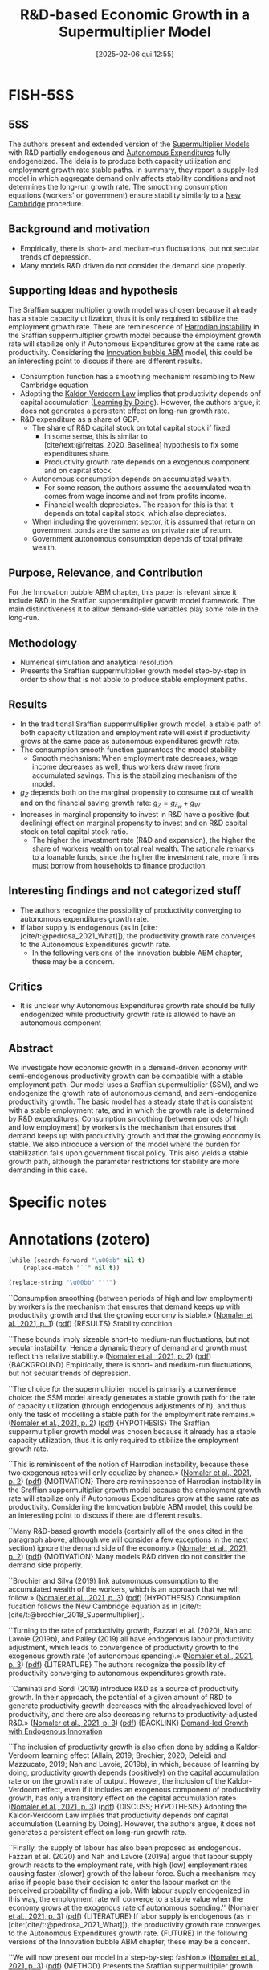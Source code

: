 #+OPTIONS: num:nil ^:{} toc:nil
#+title:      R&D-based Economic Growth in a Supermultiplier Model
#+date:       [2025-02-06 qui 12:55]
#+filetags:   :bib:
#+identifier: 20250206T125503
#+BIBLIOGRAPHY: ~/Org/zotero_refs.bib
#+cite_export: csl apa.csl
#+reference:  nomaler2021



* FISH-5SS


** 5SS

The authors present and extended version of the [[denote:20250203T184155][Supermultiplier Models]] with R&D partially endogenous and [[denote:20250202T114954][Autonomous Expenditures]] fully endogeneized.
The ideia is to produce both capacity utilization and employment growth rate stable paths.
In summary, they report a supply-led model in which aggregate demand only affects stability conditions and not determines the long-run growth rate.
The smoothing consumption equations (workers' or government) ensure stability similarly to a [[denote:20250203T184701][New Cambridge]] procedure.

** Background and motivation

- Empirically, there is short- and medium-run fluctuations, but not secular trends of depression.
- Many models R&D driven do not consider the demand side properly.

** Supporting Ideas and hypothesis

The Sraffian suppermultiplier growth model was chosen because it already has a stable capacity utilization, thus it is only required to stibilize the employment growth rate.
There are reminescence of [[denote:20250202T120941][Harrodian instability]] in the Sraffian suppermultiplier growth model because the employment growth rate will stabilize only if Autonomous Expenditures grow at the same rate as productivity. Considering the [[denote:20250202T120807][Innovation bubble ABM]] model, this could be an interesting point to discuss if there are different results.

- Consumption function has a smoothing mechanism resambling to New Cambridge equation
- Adopting the [[denote:20250203T180158][Kaldor-Verdoorn Law]] implies that productivity depends onf capital accumulation ([[denote:20250202T120529][Learning by Doing]]). However, the authors argue, it does not generates a persistent effect on long-run growth rate.
- R&D expenditure as a share of GDP.
  - The share of R&D capital stock on total capital stock if fixed
    - In some sense, this is similar to [cite/text:@freitas_2020_Baselinea] hypothesis to fix some expenditures share.
    - Productivity growth rate depends on a exogenous component and on capital stock.
  - Autonomous consumption depends on accumulated wealth.
    - For some reason, the authors assume the accumulated wealth comes from wage income and not from profits income.
    - Financial wealth depreciates. The reason for this is that it depends on total capital stock, which also depreciates.
  - When including the government sector, it is assumed that return on government bonds are the same as on private rate of return.
  - Government autonomous consumption depends of total private wealth.

** Purpose, Relevance, and Contribution

For the Innovation bubble ABM chapter, this paper is relevant since it include R&D in the Sraffian suppermultiplier growth model framework.
The main distinctiveness it to allow demand-side variables play some role in the long-run.

** Methodology


- Numerical simulation and analytical resolution
- Presents the Sraffian suppermultiplier growth model step-by-step in order to show that is not abble to produce stable employment paths.

** Results

- In the traditional Sraffian suppermultiplier growth model, a stable path of both capacity utilization and employment rate will exist if productivity grows at the same pace as autonomous expenditures growth rate.
- The consumption smooth function guarantees the model stability
  - Smooth mechanism: When employment rate decreases, wage income decreases as well, thus workers draw more from accumulated savings. This is the stabilizing mechanism of the model.
- \(g_{Z}\) depends both on the marginal propensity to consume out of wealth and on the financial saving growth rate: \(g_{Z} = g_{\zeta_{w}} + g_{W}\)
- Increases in marginal propensity to invest in R&D have a positive (but declining) effect on marginal propensity to invest and on R&D capital stock on total capital stock ratio.
  - The higher the investment rate (R&D and expansion), the higher the share of workers wealth on total real wealth. The rationale remarks to a loanable funds, since the higher the investment rate, more firms must borrow from households to finance production.

** Interesting findings and not categorized stuff

- The authors recognize the possibility of productivity converging to autonomous expenditures growth rate.
- If labor supply is endogenous (as in [cite:[cite/t:@pedrosa_2021_What]]), the productivity growth rate converges to the Autonomous Expenditures growth rate.
  - In the following versions of the Innovation bubble ABM chapter, these may be a concern.


** Critics

- It is unclear why Autonomous Expenditures growth rate should be fully endogenized while productivity growth rate is allowed to have an autonomous component

** Abstract

#+BEGIN_ABSTRACT
We investigate how economic growth in a demand-driven economy with semi-endogenous productivity growth can be compatible with a stable employment path. Our model uses a Sraffian supermultiplier (SSM), and we endogenize the growth rate of autonomous demand, and semi-endogenize productivity growth. The basic model has a steady state that is consistent with a stable employment rate, and in which the growth rate is determined by R&D expenditures. Consumption smoothing (between periods of high and low employment) by workers is the mechanism that ensures that demand keeps up with productivity growth and that the growing economy is stable. We also introduce a version of the model where the burden for stabilization falls upon government fiscal policy. This also yields a stable growth path, although the parameter restrictions for stability are more demanding in this case.
#+END_ABSTRACT


* Specific notes

* Annotations (zotero)

#+begin_src emacs-lisp
(while (search-forward "\u00ab" nil t)
    (replace-match "``" nil t))

(replace-string "\u00bb" "''")
#+end_src

``Consumption smoothing (between periods of high and low employment) by workers is the mechanism that ensures that demand keeps up with productivity growth and that the growing economy is stable.» ([[zotero://select/library/items/NQX8H57U][Nomaler et al., 2021, p. 1]]) ([[zotero://open-pdf/library/items/U2A75ZDE?page=1&annotation=3569ALKP][pdf]])
{RESULTS} Stability condition

``These bounds imply sizeable short-to medium-run fluctuations, but not secular instability. Hence a dynamic theory of demand and growth must reflect this relative stability.» ([[zotero://select/library/items/NQX8H57U][Nomaler et al., 2021, p. 2]]) ([[zotero://open-pdf/library/items/U2A75ZDE?page=2&annotation=D8NYEXU4][pdf]])
{BACKGROUND} Empirically, there is short- and medium-run fluctuations, but not secular trends of depression.

``The choice for the supermultiplier model is primarily a convenience choice: the SSM model already generates a stable growth path for the rate of capacity utilization (through endogenous adjustments of h), and thus only the task of modelling a stable path for the employment rate remains.» ([[zotero://select/library/items/NQX8H57U][Nomaler et al., 2021, p. 2]]) ([[zotero://open-pdf/library/items/U2A75ZDE?page=2&annotation=94ZI4UCU][pdf]])
{HYPOTHESIS} The Sraffian suppermultiplier growth model was chosen because it already has a stable capacity utilization, thus it is only required to stibilize the employment growth rate.

``This is reminiscent of the notion of Harrodian instability, because these two exogenous rates will only equalize by chance.» ([[zotero://select/library/items/NQX8H57U][Nomaler et al., 2021, p. 2]]) ([[zotero://open-pdf/library/items/U2A75ZDE?page=2&annotation=Z27TQYMZ][pdf]])
{MOTIVATION} There are reminescence of Harrodian instability in the Sraffian suppermultiplier growth model because the employment growth rate will stabilize only if Autonomous Expenditures grow at the same rate as productivity. Considering the Innovation bubble ABM model, this could be an interesting point to discuss if there are different results.

``Many R&D-based growth models (certainly all of the ones cited in the paragraph above, although we will consider a few exceptions in the next section) ignore the demand side of the economy.» ([[zotero://select/library/items/NQX8H57U][Nomaler et al., 2021, p. 2]]) ([[zotero://open-pdf/library/items/U2A75ZDE?page=2&annotation=QKT5YWQZ][pdf]])
{MOTIVATION} Many models R&D driven do not consider the demand side properly.

``Brochier and Silva (2019) link autonomous consumption to the accumulated wealth of the workers, which is an approach that we will follow.» ([[zotero://select/library/items/NQX8H57U][Nomaler et al., 2021, p. 3]]) ([[zotero://open-pdf/library/items/U2A75ZDE?page=3&annotation=X22YADHB][pdf]])
{HYPOTHESIS} Consumption fucation follows the New Cambridge equation as in [cite/t:[cite/t:@brochier_2018_Supermultiplier]].

``Turning to the rate of productivity growth, Fazzari et al. (2020), Nah and Lavoie (2019b), and Palley (2019) all have endogenous labour productivity adjustment, which leads to convergence of productivity growth to the exogenous growth rate (of autonomous spending).» ([[zotero://select/library/items/NQX8H57U][Nomaler et al., 2021, p. 3]]) ([[zotero://open-pdf/library/items/U2A75ZDE?page=3&annotation=3UATKURA][pdf]])
{LITERATURE} The authors recognize the possibility of productivity converging to autonomous expenditures growth rate.

``Caminati and Sordi (2019) introduce R&D as a source of productivity growth. In their approach, the potential of a given amount of R&D to generate productivity growth decreases with the alreadyachieved level of productivity, and there are also decreasing returns to productivity-adjusted R&D.» ([[zotero://select/library/items/NQX8H57U][Nomaler et al., 2021, p. 3]]) ([[zotero://open-pdf/library/items/U2A75ZDE?page=3&annotation=7858QKHD][pdf]])
{BACKLINK} [[denote:20250206T120757][Demand-led Growth with Endogenous Innovation]]

``The inclusion of productivity growth is also often done by adding a Kaldor-Verdoorn learning effect (Allain, 2019; Brochier, 2020; Deleidi and Mazzucato, 2019; Nah and Lavoie, 2019b), in which, because of learning by doing, productivity growth depends (positively) on the capital accumulation rate or on the growth rate of output. However, the inclusion of the Kaldor-Verdoorn effect, even if it includes an exogenous component of productivity growth, has only a transitory effect on the capital accumulation rate» ([[zotero://select/library/items/NQX8H57U][Nomaler et al., 2021, p. 3]]) ([[zotero://open-pdf/library/items/U2A75ZDE?page=3&annotation=IE8L39DG][pdf]])
{DISCUSS; HYPOTHESIS} Adopting the Kaldor-Verdoorn Law implies that productivity depends onf capital accumulation (Learning by Doing). However, the authors argue, it does not generates a persistent effect on long-run growth rate.

``Finally, the supply of labour has also been proposed as endogenous. Fazzari et al. (2020) and Nah and Lavoie (2019a) argue that labour supply growth reacts to the employment rate, with high (low) employment rates causing faster (slower) growth of the labour force. Such a mechanism may arise if people base their decision to enter the labour market on the perceived probability of finding a job. With labour supply endogenized in this way, the employment rate will converge to a stable value when the economy grows at the exogenous rate of autonomous spending.'' ([[zotero://select/library/items/NQX8H57U][Nomaler et al., 2021, p. 3]]) ([[zotero://open-pdf/library/items/U2A75ZDE?page=3&annotation=XZYSWSY3][pdf]])
{LITERATURE} If labor supply is endogenous (as in [cite:[cite/t:@pedrosa_2021_What]]), the productivity growth rate converges to the Autonomous Expenditures growth rate. {FUTURE} In the following versions of the Innovation bubble ABM chapter, these may be a concern.

``We will now present our model in a step-by-step fashion.» ([[zotero://select/library/items/NQX8H57U][Nomaler et al., 2021, p. 3]]) ([[zotero://open-pdf/library/items/U2A75ZDE?page=3&annotation=4LAM69XX][pdf]])
{METHOD} Presents the Sraffian suppermultiplier growth model step-by-step in order to show that is not abble to produce stable employment paths.

``Like Freitas and Serrano, we assume that capital accumulation is a perpetual inventory process, with a fixed depreciation rate δ:» ([[zotero://select/library/items/NQX8H57U][Nomaler et al., 2021, p. 4]]) ([[zotero://open-pdf/library/items/U2A75ZDE?page=4&annotation=X5IAJB43][pdf]])
{LITERATURE} For a discussion of this perpetual inventory process, see [[denote:20250206T125112][Explaining the Investment Boom of the 1990s]]

``Z − gK and ̇ E/E = gZ − ρ. This implies that for any steady state values of u and E to exist, we must have» ([[zotero://select/library/items/NQX8H57U][Nomaler et al., 2021, p. 4]]) ([[zotero://open-pdf/library/items/U2A75ZDE?page=4&annotation=YCRUNYPP][pdf]])
{RESULT} In the traditional Sraffian suppermultiplier growth model, a stable path of both capacity utilization and employment rate will exist if productivity grows at the same pace as autonomous expenditures growth rate.

``n the model with semi-endogenous productivity growth, we start by assuming that a share τ of GDP is spent (out of profit income) on Research and Development (R&D), which we denote by :» ([[zotero://select/library/items/NQX8H57U][Nomaler et al., 2021, p. 4]]) ([[zotero://open-pdf/library/items/U2A75ZDE?page=4&annotation=8PYZ3HB9][pdf]])
{HYPOTHESIS} R&D expenditure as a share of GDP.

``(for most of our steady state calculations, we will assume = δ, i.e., R&D capital and fixed capital depreciate at the same rate, which will simplify the mathematics)» ([[zotero://select/library/items/NQX8H57U][Nomaler et al., 2021, p. 5]]) ([[zotero://open-pdf/library/items/U2A75ZDE?page=5&annotation=9GZSXLAL][pdf]])
{HYPOTHESIS} R&D capital stock evolves similarly as regular capital stock.

``Further, we define the ratio of the R&D-capital stock to the stock of fixed capital as» ([[zotero://select/library/items/NQX8H57U][Nomaler et al., 2021, p. 5]]) ([[zotero://open-pdf/library/items/U2A75ZDE?page=5&annotation=DKYUDRPE][pdf]])
{HYPOTHESIS} Ratio of P&D to capital stock if fixed. It is not specified why.

``Finally, we again follow the empirical literature in assuming that productivity growth results from R&D intensity (in our case intensity relative to the capital stock), more specifically, from the value of» ([[zotero://select/library/items/NQX8H57U][Nomaler et al., 2021, p. 5]]) ([[zotero://open-pdf/library/items/U2A75ZDE?page=5&annotation=FRUUE7BI][pdf]])
{HYPOTHESIS} Productivity growth rate depends on a exogenous component and on capital stock.

``The first idea that we will employ for endogenizing gZ is that private autonomous consumption depends on accumulated wealth.» ([[zotero://select/library/items/NQX8H57U][Nomaler et al., 2021, p. 5]]) ([[zotero://open-pdf/library/items/U2A75ZDE?page=5&annotation=Y2QYAIPS][pdf]])
{HYPOTHESIS} Autonomous consumption depends on accumulated wealth.

``deals with the more general model in which also accumulated wealth out of profit income is considered.» ([[zotero://select/library/items/NQX8H57U][Nomaler et al., 2021, p. 5]]) ([[zotero://open-pdf/library/items/U2A75ZDE?page=5&annotation=7W5GB54X][pdf]])
{HYPOTHESIS; CRITICS} For some reason, the authors assume the accumulated wealth comes from wage income and not from profits income.

``In this way, Ww is seen as an entitlement of the holders (wage earners) on the stock R + K. The term −δWw is included because the entitlement to R + K will depreciate with the stocks themselves, and we assume, for simplicity, that R&D capital and fixed capital depreciate at the same rate = δ.» ([[zotero://select/library/items/NQX8H57U][Nomaler et al., 2021, p. 5]]) ([[zotero://open-pdf/library/items/U2A75ZDE?page=5&annotation=9LJJTI7P][pdf]])
{HYPOTHESIS} Financial wealth depreciates. The reason for this is that it depends on total capital stock, which also depreciates.

``The general model has a corresponding wealth variable Wp, which represents assets held by profit earners. As the appendix shows, Ww + Wp = R + K.» ([[zotero://select/library/items/NQX8H57U][Nomaler et al., 2021, p. 5]]) ([[zotero://open-pdf/library/items/U2A75ZDE?page=5&annotation=DJ9X3EH2][pdf]])
{RESULTS} The total financial wealth adds up with real stock. In the main version of the model, there is no wealth consumption out of profit recievers (!), but the represent the share of workers financial wealth on total real wealth.

``The endogenization of gZ then proceeds by positing» ([[zotero://select/library/items/NQX8H57U][Nomaler et al., 2021, p. 5]]) ([[zotero://open-pdf/library/items/U2A75ZDE?page=5&annotation=E9XLKBT4][pdf]])
{HYPOTHESIS} Then, the authors specify the autonomous expenditures as a share of financial wealth.

``Our assumption is also that the variable ζw is a behavioural variable that serves to smooth (autonomous) consumption spending for changes in workers' income that result from changes in the employment rate» ([[zotero://select/library/items/NQX8H57U][Nomaler et al., 2021, p. 5]]) ([[zotero://open-pdf/library/items/U2A75ZDE?page=5&annotation=UCZBPZHX][pdf]])
{HYPOTHESIS} The marginal propensity to consume out of workers wealth is a behavioral variable. It depends on deviations of normal employment rate and effective employment rate. This smoothness mechanism is similar to the implications of New Cambridge equation discussed in [cite/t:[cite/t:@teixeira_2015_Crescimento]]. \[\frac{\Delta \zeta_{w}}{\zeta_{w}} = \iota\cdot (\overline{E} - E)\]

``When the employment rate drops below ̄ E, current labour income also falls below the satisfactory level (remember we assume a fixed real wage rate), and workers have to "compensate" by drawing to a larger extent on their accumulated wealth for consumption. This means that ζw will have to rise. Similarly, when employment rises above ̄ E, labour income is considered high, and there is less of a need for consumption out of accumulated wealth. Hence ζw will fall. We adopt the shorthand term "consumption smoothing" (James et al., 2007; Kim et al., 2014) for the idea specified by equation (13), which is a key mechanism in our model that proves to provide stability to the growth path in terms of ensuring a stable employment rate.» ([[zotero://select/library/items/NQX8H57U][Nomaler et al., 2021, p. 5]]) ([[zotero://open-pdf/library/items/U2A75ZDE?page=5&annotation=AN6RIH4Y][pdf]])
{DESCRIPTION} Smooth mechanism: When employment rate decreases, wage income decreases as well, thus workers draw more from accumulated savings. This is the stabilizing mechanism of the model.

``Let us start by writing the expression for gZ, which will give us two differential equations. Clearly, from Eq. (A4a), gZ = ( ̇ ζw/ζw) + ( ̇ Ww/Ww)» ([[zotero://select/library/items/NQX8H57U][Nomaler et al., 2021, p. 6]]) ([[zotero://open-pdf/library/items/U2A75ZDE?page=6&annotation=4B8HADQP][pdf]])
{EQUATION} Now, \(g_{Z}\) depends both on the marginal propensity to consume out of wealth and on the financial saving growth rate:\\ \[g_{Z} = g_{\zeta_{w}} + g_{W}\]

``The figure shows that all three of these steady state outcomes are concave functions of τ . In other words, increasing the rate of R&D spending as a fraction of GDP will have a positive but declining effect on the steady state values of the investment rate (h), the ratio of the R&D stock to the stock of fixed capital (\\), and, as a result of the latter, the rate of productivity growth.» ([[zotero://select/library/items/NQX8H57U][Nomaler et al., 2021, p. 6]]) ([[zotero://open-pdf/library/items/U2A75ZDE?page=6&annotation=2PR7UI48][pdf]])
{RESULTS} Increases in marginal propensity to invest in R&D have a positive (but declining) effect on marginal propensity to invest and on R&D capital stock on total capital stock ratio.

``The higher this share is, the more firms need to borrow from workers to fund investment, and hence the higher the steady state value of x.» ([[zotero://select/library/items/NQX8H57U][Nomaler et al., 2021, p. 6]]) ([[zotero://open-pdf/library/items/U2A75ZDE?page=6&annotation=B3YTK4MR][pdf]])
{RESULTS} The higher the investment rate (R&D and expansion), the higher the share of workers wealth on total real wealth. The rationale remarks to a loanable funds, since the higher the investment rate, more firms must borrow from households to finance production.

``As was already predicted above, all of these are supply-side parameters, and some (τ, ̄ ρ and φ) are directly related to technological change. Demand-side parameters, such as cw, ̄ E or even σ do not enter the expression for the long-run growth rate of the economy.» ([[zotero://select/library/items/NQX8H57U][Nomaler et al., 2021, p. 6]]) ([[zotero://open-pdf/library/items/U2A75ZDE?page=6&annotation=LAHN8SJL][pdf]])
{RESULTS} Any demand-side variables determines long-run growth rate.

``Inspection of the results of the grid search suggests that the parameters ι and γ play a crucial role in stability. In particular, we need a minimum value of the ratio ι/γ for the steady state to be stable.» ([[zotero://select/library/items/NQX8H57U][Nomaler et al., 2021, p. 7]]) ([[zotero://open-pdf/library/items/U2A75ZDE?page=7&annotation=R2CCN3D9][pdf]])
{RESULTS} The stability requires that capital stock adjustment parameter (\(\gamma\)) and consumption sensititivity to employment discrepancies (\(\iota\)) to a narrow ratio.

``This implies that ι needs to be relatively large for stability, and that larger values of γ require larger values of ι.» ([[zotero://select/library/items/NQX8H57U][Nomaler et al., 2021, p. 9]]) ([[zotero://open-pdf/library/items/U2A75ZDE?page=9&annotation=K24T63VP][pdf]])
{RESULTS} For stability, \(\iota\) needs to be high, and implies a higher \(\gamma\)

``However, we introduce a new parameter, 0 ≤ r ≤ 1, which measures the extent to which profits are redistributed. With the inclusion of this new parameter, workers will receive a share σ + rx(1 − σ ) of GDP, and profits earners a share (1 − σ )(1 − rx). It is easily seen that if r = 0 (i.e., no returns on accumulated savings), we have the model as it has been presented so far, while if r = 1, we have the expressions as firstly introduced in this paragraph (returns fully proportional to x).» ([[zotero://select/library/items/NQX8H57U][Nomaler et al., 2021, p. 10]]) ([[zotero://open-pdf/library/items/U2A75ZDE?page=10&annotation=TXZCIWE4][pdf]])
{METHOD} Now, the authors evaluate if there is a parameter indicating how profits are redistributed.

``In line with the previous section, we assume that the government has to pay interest on the bonds that it issues to fund outstanding debt G. For simplicity, we assume that this rate of return is equal to the private rate of return on invested capital (R&D capital R and fixed capital K).» ([[zotero://select/library/items/NQX8H57U][Nomaler et al., 2021, p. 11]]) ([[zotero://open-pdf/library/items/U2A75ZDE?page=11&annotation=WR3WXTDP][pdf]])
{HYPOTHESIS} When including the government sector, it is assumed that return on government bonds are the same as on private rate of return.

``First, we assume that government spending is proportional (by ζG) to the private wealth variable W:» ([[zotero://select/library/items/NQX8H57U][Nomaler et al., 2021, p. 11]]) ([[zotero://open-pdf/library/items/U2A75ZDE?page=11&annotation=A9GH5JXZ][pdf]])
{HYPOTHESIS} Government autonomous consumption depends of total private wealth.

``We then also need a behavioral rule for the spending fraction» ([[zotero://select/library/items/NQX8H57U][Nomaler et al., 2021, p. 12]]) ([[zotero://open-pdf/library/items/U2A75ZDE?page=12&annotation=6VPK2VJ3][pdf]])
{HYPOTHESIS} Next, the behavioral parameter of government expenditure is similar to the smoothing mechanism of household consumption.

``value for the variable D, and adjusts the tax rate to maintain this value (in the long run):» ([[zotero://select/library/items/NQX8H57U][Nomaler et al., 2021, p. 12]]) ([[zotero://open-pdf/library/items/U2A75ZDE?page=12&annotation=DDIN7LFW][pdf]])
{HYPOTHESIS} In addition, they assume a long-run neutrla debt stock. They also assume that the tax growth rate is governed by this neutral debt.

``The stability of the steady state in the model with a government seems more precarious than the model without a government that was presented above, i.e., government stabilization using fiscal policy is harder than with the private consumption smoothing stabilizer in the previous sections. One of the reasons for this is that whereas before we had two adjustment parameters (γ and ι) for which we needed particular values, we now have three such adjustment parameters: η, γ and ιG (and we also have ̄ D, which we fixed at zero for mathematical convenience).» ([[zotero://select/library/items/NQX8H57U][Nomaler et al., 2021, p. 13]]) ([[zotero://open-pdf/library/items/U2A75ZDE?page=13&annotation=4KH6SV2W][pdf]])
{RESULTS} Now, the stability is harder to achieve since there is one more parameter to satisfy.

``The magnitude of the growth rate is determined by supply-side parameters related to R&D and technical change. But demand is very important in this economy, because without adjustment of demand to the R&D-based growth rate, no stable path exists.» ([[zotero://select/library/items/NQX8H57U][Nomaler et al., 2021, p. 14]]) ([[zotero://open-pdf/library/items/U2A75ZDE?page=14&annotation=MUQWIRJJ][pdf]])
{RESULTS} The model generates a supply-led growth in which demand only conditionates the adjustment mechanism.

``Our model proposes that the equality of these two rates is obtained by consumption smoothing by wage earners (workers), who adjust their autonomous consumption spending as a fraction of their accumulated savings, in response to unemployment, and/or by government fiscal policy, where the government runs a temporary deficit (surplus) if the unemployment rate is high (low) and raises taxes to keep its long-run debt within bounds.'' ([[zotero://select/library/items/NQX8H57U][Nomaler et al., 2021, p. 14]]) ([[zotero://open-pdf/library/items/U2A75ZDE?page=14&annotation=FATAW6IY][pdf]])
{DESCRIPTION} The adjustment mechanism rely on consumption adjustment (similar to New Cambridge equation) and [[denote:20250202T121115][Fiscal Policy]] triggered by disprepancies in unemployment rates.

* Additional Backlinks

[[denote:20250204T193239][Structural Change and Economic Dynamics]]

[[denote:20250205T165524][Research and Development]]

[[denote:20250203T184155][Supermultiplier Models]]

[[denote:20250202T120740][Innovation-led growth models]]

* References



#+print_bibliography:
